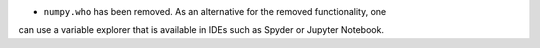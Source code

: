 * ``numpy.who`` has been removed. As an alternative for the removed functionality, one
can use a variable explorer that is available in IDEs such as Spyder or Jupyter Notebook.
